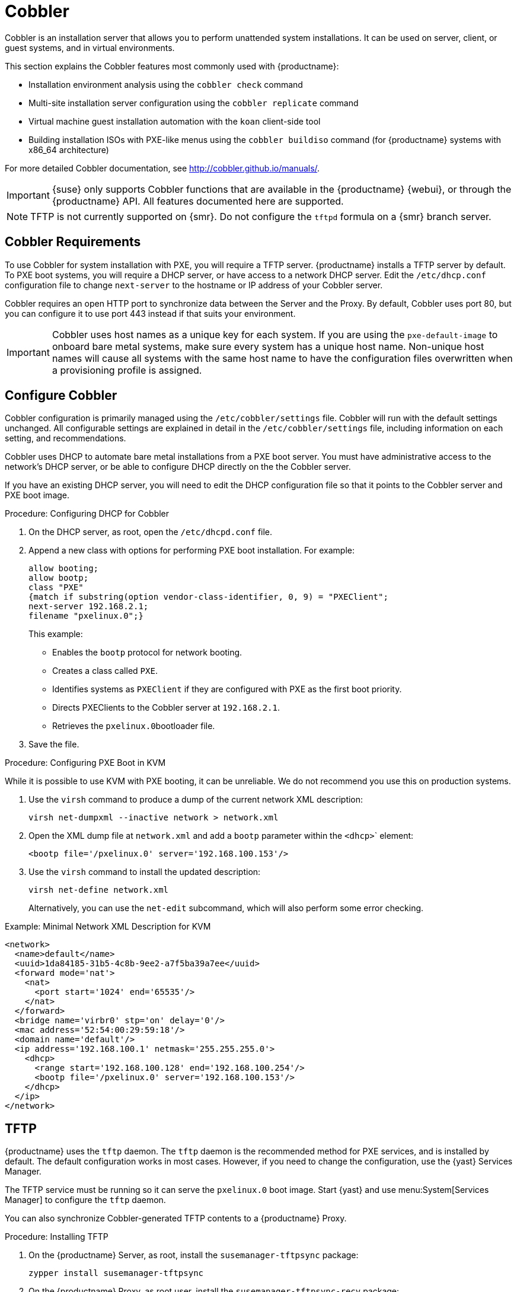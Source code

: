 [[cobbler]]
= Cobbler

Cobbler is an installation server that allows you to perform unattended system installations.
It can be used on server, client, or guest systems, and in virtual environments.

This section explains the Cobbler features most commonly used with {productname}:

* Installation environment analysis using the [command]``cobbler check`` command
* Multi-site installation server configuration using the [command]``cobbler replicate`` command
* Virtual machine guest installation automation with the [command]``koan`` client-side tool
* Building installation ISOs with PXE-like menus using the [command]``cobbler buildiso`` command (for {productname} systems with x86_64 architecture)

For more detailed Cobbler documentation, see http://cobbler.github.io/manuals/.

[IMPORTANT]
====
{suse} only supports Cobbler functions that are available in the {productname} {webui}, or through the {productname} API.
All features documented here are supported.
====

[NOTE]
====
TFTP is not currently supported on {smr}.
Do not configure the `tftpd` formula on a {smr} branch server.
====

////
=== Background Information about the Synchronization Process

// Taken from https://bugzilla.suse.com/show_bug.cgi?id=1141603
// To be edited!!!

A sync is basically a rebuild of every file cobbler touched. I will try give you an impression with an numbered list.

1. Run Pre-Sync-Triggers (this can be any number of shell scripts to my knowledge)
2. Delete all files and directories which are not allowed in /var/www/cobbler
3. Create all needed folders
4. Delete all elements inside the folders.
5. Generate the tftpd directory
6. Write the DHCP files (if management is enabled)
7. Do the same with DNS
8. Clean the Cache
9. If rsync management is enabled do that
10. Run Post-Sync-Triggers (this can also be any number of shell scripts to my knowledge)

////



== Cobbler Requirements

To use Cobbler for system installation with PXE, you will require a TFTP server.
{productname} installs a TFTP server by default.
To PXE boot systems, you will require a DHCP server, or have access to a network DHCP server.
Edit the [path]``/etc/dhcp.conf`` configuration file to change [option]``next-server`` to the hostname or IP address of your Cobbler server.

Cobbler requires an open HTTP port to synchronize data between the Server and the Proxy.
By default, Cobbler uses port 80, but you can configure it to use port 443 instead if that suits your environment.


[IMPORTANT]
====
Cobbler uses host names as a unique key for each system.
If you are using the [option]``pxe-default-image`` to onboard bare metal systems, make sure every system has a unique host name.
Non-unique host names will cause all systems with the same host name to have the configuration files overwritten when a provisioning profile is assigned.
====



== Configure Cobbler

Cobbler configuration is primarily managed using the [path]``/etc/cobbler/settings`` file.
Cobbler will run with the default settings unchanged.
All configurable settings are explained in detail in the [path]``/etc/cobbler/settings`` file, including information on each setting, and recommendations.

// Removed tshooting language not found error, only applies to sles 12 & SUMA 2.1/3: https://www.suse.com/support/kb/doc/?id=7018334 LKB 2018-08-02


Cobbler uses DHCP to automate bare metal installations from a PXE boot server.
You must have administrative access to the network's DHCP server, or be able to configure DHCP directly on the the Cobbler server.

If you have an existing DHCP server, you will need to edit the DHCP configuration file so that it points to the Cobbler server and PXE boot image.

.Procedure: Configuring DHCP for Cobbler
. On the DHCP server, as root, open the [path]``/etc/dhcpd.conf`` file.
. Append a new class with options for performing PXE boot installation.
For example:
+
----
allow booting;
allow bootp;
class "PXE"
{match if substring(option vendor-class-identifier, 0, 9) = "PXEClient";
next-server 192.168.2.1;
filename "pxelinux.0";}
----
+
This example:

* Enables the [systemitem]``bootp`` protocol for network booting.
* Creates a class called ``PXE``.
* Identifies systems as ``PXEClient`` if they are configured with PXE as the first boot priority.
* Directs PXEClients to the Cobbler server at ``192.168.2.1``.
* Retrieves the [path]``pxelinux.0``bootloader file.
+
. Save the file.



.Procedure: Configuring PXE Boot in KVM
While it is possible to use KVM with PXE booting, it can be unreliable.
We do not recommend you use this on production systems.

. Use the [command]``virsh`` command to produce a dump of the current network XML description:
+
----
virsh net-dumpxml --inactive network > network.xml
----

. Open the XML dump file at [path]``network.xml`` and add a [systemitem]``bootp`` parameter within the [systemitem]``<dhcp>``` element:
+
----
<bootp file='/pxelinux.0' server='192.168.100.153'/>
----

. Use the [command]``virsh`` command to install the updated description:
+
----
virsh net-define network.xml
----
+
Alternatively, you can use the [command]``net-edit`` subcommand, which will also perform some error checking.

.Example: Minimal Network XML Description for KVM
----
<network>
  <name>default</name>
  <uuid>1da84185-31b5-4c8b-9ee2-a7f5ba39a7ee</uuid>
  <forward mode='nat'>
    <nat>
      <port start='1024' end='65535'/>
    </nat>
  </forward>
  <bridge name='virbr0' stp='on' delay='0'/>
  <mac address='52:54:00:29:59:18'/>
  <domain name='default'/>
  <ip address='192.168.100.1' netmask='255.255.255.0'>
    <dhcp>
      <range start='192.168.100.128' end='192.168.100.254'/>
      <bootp file='/pxelinux.0' server='192.168.100.153'/>
    </dhcp>
  </ip>
</network>
----



== TFTP

{productname} uses the [daemon]``tftp`` daemon.
The [daemon]``tftp`` daemon is the recommended method for PXE services, and is installed by default.
The default configuration works in most cases.
However, if you need to change the configuration, use the {yast} Services Manager.

The TFTP service must be running so it can serve the [path]``pxelinux.0`` boot image.
Start {yast} and use menu:System[Services Manager] to configure the [daemon]``tftp`` daemon.

You can also synchronize Cobbler-generated TFTP contents to a {productname} Proxy.

.Procedure: Installing TFTP

. On the {productname} Server, as root, install the [systemitem]``susemanager-tftpsync`` package:
+
----
zypper install susemanager-tftpsync
----
. On the {productname} Proxy, as root user, install the [systemitem]``susemanager-tftpsync-recv`` package:
+
----
zypper install susemanager-tftpsync-recv
----

.Procedure: Configuring TFTP on a Proxy

. On the {productname} Proxy, as root, run the [command]``configure-tftpsync.sh`` script.
. The script will interactively ask you for details on the host names and IP addresses of the {productname} Server and Proxy, as well for the location of the [path]``tftpboot`` directory on the Proxy.

For more information, use the [command]``configure-tftpsync.sh --help`` command.


.Procedure: Configuring TFTP on a Server

. On the {productname} Server, as root, run the [command]``configure-tftpsync.sh`` script.
+
----
configure-tftpsync.sh proxy1.example.com proxy2.example.com
----
. Run the [command]``cobbler sync`` command to push the files to the proxy.
This will fail if you have not configured the proxies correctly.
. If you want to change the list of proxies later on, you can use the [command]``configure-tftpsync.sh`` script to edit them.


[NOTE]
====
If you reinstall an already configured proxy and want to push all the files again, you must remove the cache file at [path]``/var/lib/cobbler/pxe_cache.json`` before you call [command]``cobbler sync``.
====


== Synchronize and Start the Cobbler Service

The {productname} Server must be able to access the {productname} Proxy systems directly.
You cannot push using a proxy.

[WARNING]
====
Do not start or stop the [command]``cobblerd`` service independent of the {productname} service.
Doing so can cause errors.
Always use [command]``/usr/sbin/spacewalk-service`` to start or stop {productname}.
====

Check that all the prerequisites the Cobbler service requires, are configured according to your requirements.
You can do this by running the [command]``cobbler check`` command.

// Does this work and makes sense?
When you had to change the configuration, restart the {productname} service:

----
/usr/sbin/spacewalk-service restart
----


////
Commented out as per https://bugzilla.suse.com/show_bug.cgi?id=1136611 LKB 2019-05-29

[[advanced.topics.cobbler.adddistro]]
== Adding a Distribution to Cobbler


If all Cobbler prerequisites have been met and Cobbler is running, you can use the Cobbler server as an installation source for a distribution:

Make installation files such as the kernel image and the initrd image available on the Cobbler server.
Then add a distribution to Cobbler, using either the Web interface or the command line tools.

For information about creating and configuring {ay} or Kickstart distributions from the {productname} interface, refer to pass:c[xref:FILENAME.adoc#ref.webui.systems.autoinst.distribution[]].

To create a distribution from the command line, use the [command]``cobbler`` command as root:

----
cobbler distro add --name=`string`--kernel=`path`--initrd=`path`
----


[option]``--name=``[replaceable]``string`` option::
A label used to differentiate one distribution choice from another (for example, ``sles12server``).

[option]``--kernel=``[replaceable]``path`` option::
Specifies the path to the kernel image file.

[option]``--initrd=``[replaceable]``path`` option::
specifies the path to the initial ram disk (initrd) image file.

////

////
Commented out as per https://bugzilla.suse.com/show_bug.cgi?id=1136611 LKB 2019-05-29

[[advanced.topics.cobbler.addprofile]]
== Adding a Profile to Cobbler

Once you have added a distribution to Cobbler, you can add profiles.

Cobbler profiles associate a distribution with additional options like {ay} or Kickstart files.
Profiles are the core unit of provisioning and there must be at least one Cobbler profile for every distribution added.
For example, two profiles might be created for a Web server and a desktop configuration.
While both profiles use the same distribution, the profiles are for different installation types.

For information about creating and configuring Kickstart and {ay} profiles in the {productname} interface, refer to pass:c[xref:FILENAME.adoc#ref.webui.systems.autoinst.profiles[]].

Use the [command]``cobbler`` command as root to create profiles from the command line:

----
cobbler profile add --name=string --distro=string [--autoinstall=url] \
  [--virt-file-size=gigabytes] [--virt-ram=megabytes]
----

[option]``--name=``[replaceable]``string``::
A unique label for the profile, such as `sles12webserver` or ``sles12workstation``.

[option]``--distro=``[replaceable]``string``::
The distribution that will be used for this profile.
For adding distributions, see pass:c[xref:FILENAME.adoc#advanced.topics.cobbler.adddistro[]].

[option]``--autoinstall=``[replaceable]``url``::
The location of the Kickstart file (if available).

[option]``--virt-file-size=``[replaceable]``gigabytes``::
The size of the virtual guest file image (in gigabytes).
The default is 5{nbsp}GB.

[option]``--virt-ram=``[replaceable]``megabytes``::
The maximum amount of physical RAM a virtual guest can consume (in megabytes).
The default is 512{nbsp}MB.

////

////
Commented out as per https://bugzilla.suse.com/show_bug.cgi?id=1136611 LKB 2019-05-29

[[advanced.topics.cobbler.addsystem]]
== Adding a System to Cobbler

Once the distributions and profiles for Cobbler have been created, add systems to Cobbler.
System records map a piece of hardware on a client with the Cobbler profile assigned to run on it.

[NOTE]
====
If you are provisioning using [command]``koan`` and PXE menus alone, it is not required to create system records.
They are useful when system-specific Kickstart templating is required or to establish that a specific system should always get specific content installed.
If a client is intended for a certain role, system records should be created for it.
====

For information about creating and configuring automated installation from the {productname} interface, refer to pass:c[xref:FILENAME.adoc#s4-sm-system-details-kick[]].

Run this command as the root user to add a system to the Cobbler configuration:

----
cobbler system add --name=string --profile=string \
  --mac-address=AA:BB:CC:DD:EE:FF
----


[option]``--name=``[replaceable]``string``::
 A unique label for the system, such as `engineering_server` or ``frontoffice_workstation``.

[option]``--profile=``[replaceable]``string``::
Specifies the name of one of the profiles added in pass:c[xref:FILENAME.adoc#advanced.topics.cobbler.addprofile[]].

[option]``--mac-address=``[replaceable]``AA:BB:CC:DD:EE:FF``::
Allows systems with the specified MAC address to automatically be provisioned to the profile associated with the system record when they are being installed.

For more options, such as setting hostname or IP addresses, refer to the Cobbler manpage ([command]``man cobbler``).

////

== Kickstart Templates

Kickstart files are used to automate {rhel} client installations.
Kickstart templates are used to describe how to create Kickstart files.
To help with creating Kickstart templates, you can create Kickstart variables within the {productname} {webui}.
This allows you to create and manage large numbers of profiles and systems, without having to manually create Kickstart files for each.

Kickstart templates are shared by various profiles and systems that can each have their own variables and values.
These variables modify the templates, and a template engine parses the template and variables into a usable Kickstart file.

Cobbler uses a template engine called Cheetah that provides support for templates, variables, and snippets.

For more information on creating Kickstart profile variables, see xref:reference:systems/autoinst-distributions.adoc[].


=== Kickstart Template Syntax

Kickstart templates can have static values for certain common items such as PXE image file names, subnet addresses, and common paths such as [path]``/etc/sysconfig/network-scripts/``.
However, templates differ from standard Kickstart files in their use of variables.

For example, a standard Kickstart file might have a networking section like this:

----
network --device=eth0 --bootproto=static --ip=192.168.100.24 \
  --netmask=255.255.255.0 --gateway=192.168.100.1 --nameserver=192.168.100.2
----

In a Kickstart template file, the networking section would look like this instead:

----
network --device=$net_dev --bootproto=static --ip=$ip_addr \
  --netmask=255.255.255.0 --gateway=$my_gateway --nameserver=$my_nameserver
----

These variables are substituted with the values set in your Kickstart profile variables or in your system detail variables.
If the same variable is defined in both the profile and the system detail, then the system detail variable takes precedence.


Kickstart templates use syntax rules that rely on punctuation symbols.
To avoid clashes, they need to be properly treated.

If the template contains shell script variables like ``$(example)``, the content needs to be escaped with a backslash: ``\$(example)``.
If the variable is defined in the template, the templating engine will evaluate it correctly.
If there is no such variable, the content will be left unchanged.
Escaping the kbd:[$] symbol will prevent the templating engine from evaluating the symbol as an internal variable.

Long scripts or strings can be escaped by wrapping them with the `\#raw` and `\#end raw` directives.
For example:

----
#raw
#!/bin/bash
for i in {0..2}; do
 echo "$i - Hello World!"
done
#end raw
----

Any line with a kbd:[#] symbol followed by a whitespace is treated as a comment and is therefore not evaluated.
For example:

----
#start some section (this is a comment)
echo "Hello, world"
#end some section (this is a comment)
----

For more information about Kickstart templates and Cobbler, see
https://cobbler.github.io/manuals/2.8.0/3/5_-_Kickstart_Templating.html.




=== Kickstart Snippets

Kickstart snippets are sections of Kickstart code that can be called by a [option]``$SNIPPET()`` function.
The snippet is parsed by Cobbler and substituted with the contents of the snippet.

This example sets up a snippet for a common hard drive partition configuration:

----
clearpart --all
part /boot --fstype ext3 --size=150 --asprimary
part / --fstype ext3 --size=40000 --asprimary
part swap --recommended

part pv.00 --size=1 --grow

volgroup vg00 pv.00
logvol /var --name=var vgname=vg00 --fstype ext3 --size=5000
----

Save this snippet of the configuration to a file in [path]``/var/lib/cobbler/snippets/``, where Cobbler can access it.

Use the snippet by calling the [option]``$SNIPPET()`` function in your Kickstart templates.
For example:

----
$SNIPPET('my_partition')
----

Cobbler will parse the function with the snippet of code contained in the [path]``my_partition`` file.


////
Commented out as per https://bugzilla.suse.com/show_bug.cgi?id=1136611 LKB 2019-05-29

[[advanced.topics.cobbler.koan]]
== Using Koan

Whether you are provisioning guests on a virtual machine or reinstalling a new distribution on a running system, Koan works in conjunction with Cobbler to provision systems.



[[advanced.topics.cobbler.koan.virt]]
=== Using Koan to Provision Virtual Systems

If you have created a virtual machine profile as documented in pass:c[xref:FILENAME.adoc#advanced.topics.cobbler.addprofile[]], you can use [command]``koan`` to initiate the installation of a virtual guest on a system.
For example, create a Cobbler profile with the following command:

----
cobbler add profile --name=virtualfileserver \
  --distro=sles12-x86_64-server --virt-file-size=20 --virt-ram=1000
----

This profile is for a fileserver running {sles}{nbsp}12 with a 20{nbsp}GB guest image size and allocated 1{nbsp}GB of system RAM.
To find the name of the virtual guest system profile, use the [command]``koan`` command:

----
koan --server=hostname --list-profiles
----

This command lists all the available profiles created with [command]``cobbler profile add``.

Create the image file, and begin installation of the virtual guest system:

----
koan --virt --server=cobbler-server.example.com \
  --profile=virtualfileserver --virtname=marketingfileserver
----

This command specifies that a virtual guest system be created from the Cobbler server (hostname [server]``cobbler-server.example.com``) using the `virtualfileserver` profile.
The [option]``virtname`` option specifies a label for the virtual guest, which by default is the system's MAC address.

Once the installation of the virtual guest is complete, it can be used as any other virtual guest system.



[[advanced.topics.cobbler.koan.reinstall]]
=== Using Koan to Reinstall Running Systems

[command]``koan`` can replace a still running system with a new installation from the available Cobbler profiles by executing the following command __on the system to be reinstalled__:

----
koan --replace-self --server=hostname --profile=name
----

This command, running on the system to be replaced, will start the provisioning process and replace the system with the profile in [option]``--profile=name`` on the Cobbler server specified in [option]``--server=hostname``.

////


== Build ISOs with Cobbler

Cobbler can create ISO boot images that contain a set of distributions, kernels, and a menu, that work similar to a PXE installation.

[NOTE]
====
Building ISOs with Cobbler is not supported on {ibmz}.
====

The Cobbler [command]``buildiso`` command takes parameters to define the name and output location of the boot ISO.
For example:

----
cobbler buildiso --iso=/path/to/boot.iso
----

The boot ISO includes all profiles and systems by default.
You can limit which profiles and systems are used, with the [option]``--profiles`` and [option]``--systems`` options.
For example:

----
cobbler buildiso --systems="system1,system2,system3" \
  --profiles="profile1,profile2,profile3"
----

[NOTE]
====
If you cannot write an ISO image to a public [path]``tmp`` directory, check your systemd settings in [path]``/usr/lib/systemd/system/cobblerd.service``.
====




== Bare Metal Provisioning

Systems that have not yet been provisioned are called bare metal systems.
You can provision bare metal systems using Cobbler.
Once a bare metal system has been provisioned in this way, it will appear in the [guilabel]``Systems`` list, where you can perform regular provisioning with autoinstallation, for a completely unattended installation.

To successfully provision a bare metal system, you will require a fully patched {productname} server.

The system to be provisioned must have x86_64 architecture, with at least 2&#160;GB RAM, and be capable of PXE booting.

The server uses TFTP to provision the bare metal client, so the appropriate port and networks must be configured correctly in order for provisioning to be successful.
In particular, ensure that you have a DHCP server, and have set the [option]``next-server`` parameter to the {productname} server IP address or hostname.


=== Enable Bare Metal Systems Management

Bare metal systems management can be enabled or disabled in the {productname} {webui} by navigating to menu:Admin[SUSE Manager Configuration > Bare-metal systems].

[NOTE]
====
New systems are added to the organization of the administrator who enabled the bare metal systems management feature.
To change the organization, log in as an Administrator of the required organization, and re-enable the feature.
====

When the feature has been enabled, any bare metal system connected to the server network will be automatically added to the organization when it is powered on.
The process can take a few minutes, and the system will automatically shut down once it is complete.
After the reboot, the system will appear in the [guilabel]``Systems`` list.
Click on the name of the system to see basic information, or go to the [guilabel]``Properties``, [guilabel]``Notes``, and [guilabel]``Hardware`` tabs for more details.
You can migrate bare metal systems to other organizations if required, using the [guilabel]``Migrate`` tab.


=== Provision Bare Metal Systems

Provisioning bare metal systems is similar to provisioning other systems, and can be done using the [guilabel]``Provisioning`` tab.
However, you will not be able to schedule provisioning, it will happen automatically as soon as the system is configured and powered on.

[NOTE]
====
System Set Manager can be used with bare metal systems.
However, not all SSM features are available, because bare metal systems do not have an operating system installed.
This also applies to mixed sets that contain bare metal systems.
All features will be re-enabled if the bare metal systems are removed from the set.
====
